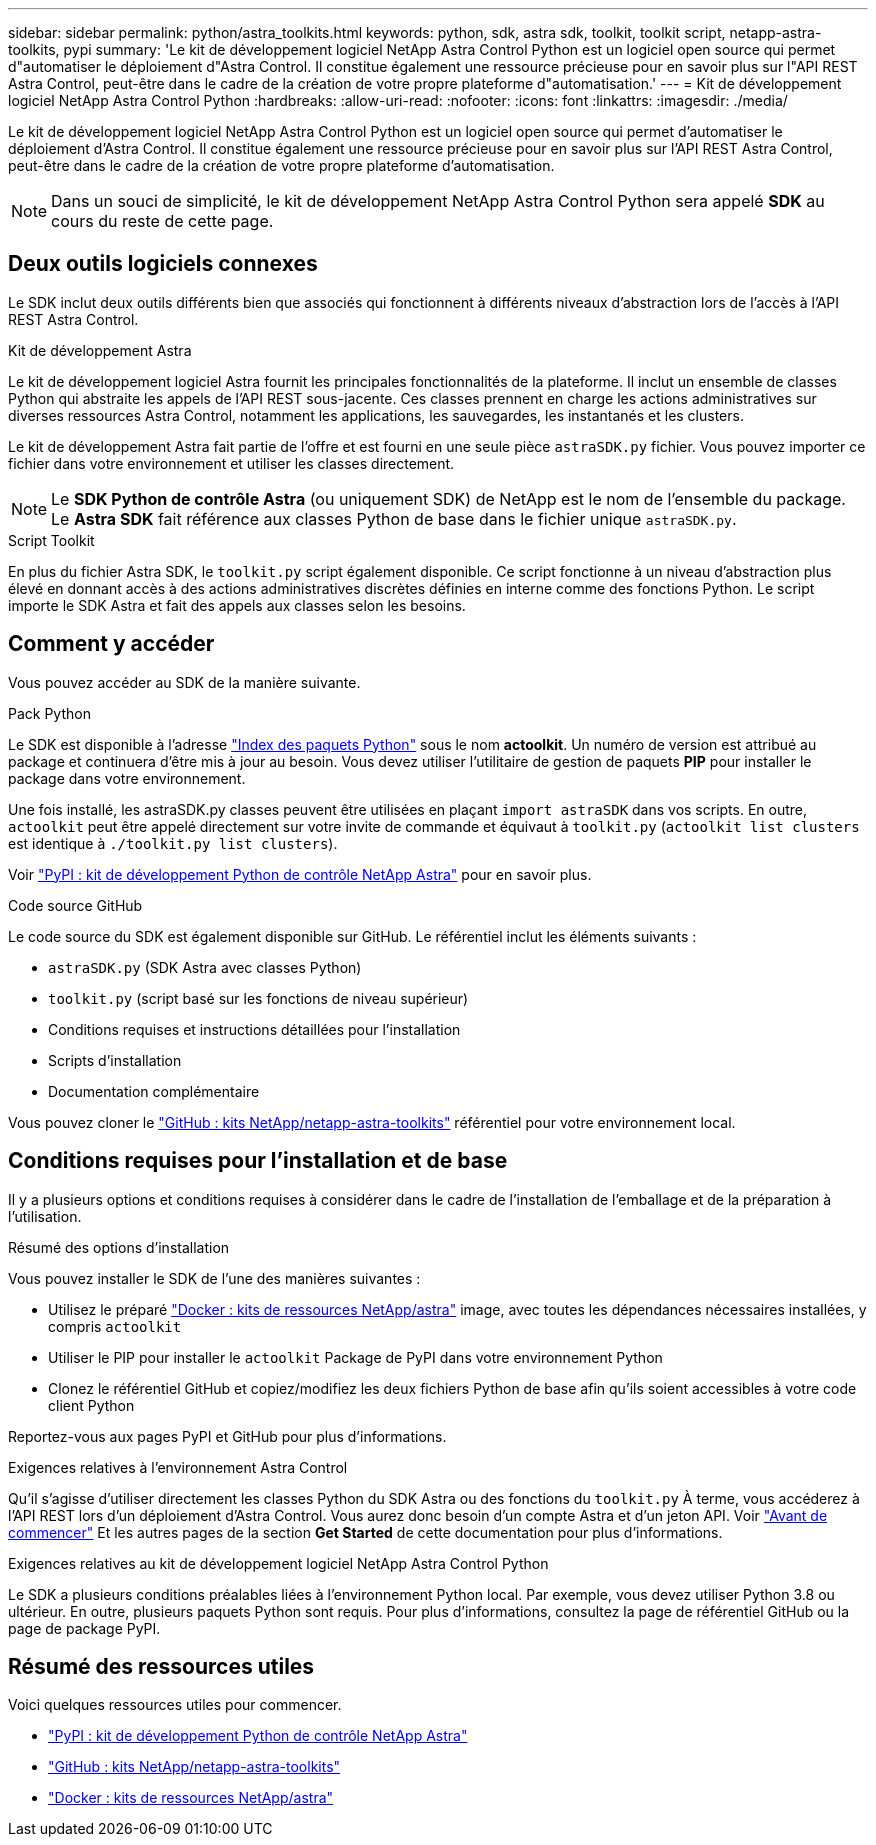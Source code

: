 ---
sidebar: sidebar 
permalink: python/astra_toolkits.html 
keywords: python, sdk, astra sdk, toolkit, toolkit script, netapp-astra-toolkits, pypi 
summary: 'Le kit de développement logiciel NetApp Astra Control Python est un logiciel open source qui permet d"automatiser le déploiement d"Astra Control. Il constitue également une ressource précieuse pour en savoir plus sur l"API REST Astra Control, peut-être dans le cadre de la création de votre propre plateforme d"automatisation.' 
---
= Kit de développement logiciel NetApp Astra Control Python
:hardbreaks:
:allow-uri-read: 
:nofooter: 
:icons: font
:linkattrs: 
:imagesdir: ./media/


[role="lead"]
Le kit de développement logiciel NetApp Astra Control Python est un logiciel open source qui permet d'automatiser le déploiement d'Astra Control. Il constitue également une ressource précieuse pour en savoir plus sur l'API REST Astra Control, peut-être dans le cadre de la création de votre propre plateforme d'automatisation.


NOTE: Dans un souci de simplicité, le kit de développement NetApp Astra Control Python sera appelé *SDK* au cours du reste de cette page.



== Deux outils logiciels connexes

Le SDK inclut deux outils différents bien que associés qui fonctionnent à différents niveaux d'abstraction lors de l'accès à l'API REST Astra Control.

.Kit de développement Astra
Le kit de développement logiciel Astra fournit les principales fonctionnalités de la plateforme. Il inclut un ensemble de classes Python qui abstraite les appels de l'API REST sous-jacente. Ces classes prennent en charge les actions administratives sur diverses ressources Astra Control, notamment les applications, les sauvegardes, les instantanés et les clusters.

Le kit de développement Astra fait partie de l'offre et est fourni en une seule pièce `astraSDK.py` fichier. Vous pouvez importer ce fichier dans votre environnement et utiliser les classes directement.


NOTE: Le *SDK Python de contrôle Astra* (ou uniquement SDK) de NetApp est le nom de l'ensemble du package. Le *Astra SDK* fait référence aux classes Python de base dans le fichier unique `astraSDK.py`.

.Script Toolkit
En plus du fichier Astra SDK, le `toolkit.py` script également disponible. Ce script fonctionne à un niveau d'abstraction plus élevé en donnant accès à des actions administratives discrètes définies en interne comme des fonctions Python. Le script importe le SDK Astra et fait des appels aux classes selon les besoins.



== Comment y accéder

Vous pouvez accéder au SDK de la manière suivante.

.Pack Python
Le SDK est disponible à l'adresse https://pypi.org/["Index des paquets Python"^] sous le nom *actoolkit*. Un numéro de version est attribué au package et continuera d'être mis à jour au besoin. Vous devez utiliser l'utilitaire de gestion de paquets *PIP* pour installer le package dans votre environnement.

Une fois installé, les astraSDK.py classes peuvent être utilisées en plaçant `import astraSDK` dans vos scripts. En outre, `actoolkit` peut être appelé directement sur votre invite de commande et équivaut à `toolkit.py` (`actoolkit list clusters` est identique à `./toolkit.py list clusters`).

Voir https://pypi.org/project/actoolkit/["PyPI : kit de développement Python de contrôle NetApp Astra"^] pour en savoir plus.

.Code source GitHub
Le code source du SDK est également disponible sur GitHub. Le référentiel inclut les éléments suivants :

* `astraSDK.py` (SDK Astra avec classes Python)
* `toolkit.py` (script basé sur les fonctions de niveau supérieur)
* Conditions requises et instructions détaillées pour l'installation
* Scripts d'installation
* Documentation complémentaire


Vous pouvez cloner le https://github.com/NetApp/netapp-astra-toolkits["GitHub : kits NetApp/netapp-astra-toolkits"^] référentiel pour votre environnement local.



== Conditions requises pour l'installation et de base

Il y a plusieurs options et conditions requises à considérer dans le cadre de l'installation de l'emballage et de la préparation à l'utilisation.

.Résumé des options d'installation
Vous pouvez installer le SDK de l'une des manières suivantes :

* Utilisez le préparé https://hub.docker.com/r/netapp/astra-toolkits["Docker : kits de ressources NetApp/astra"^] image, avec toutes les dépendances nécessaires installées, y compris `actoolkit`
* Utiliser le PIP pour installer le `actoolkit` Package de PyPI dans votre environnement Python
* Clonez le référentiel GitHub et copiez/modifiez les deux fichiers Python de base afin qu'ils soient accessibles à votre code client Python


Reportez-vous aux pages PyPI et GitHub pour plus d'informations.

.Exigences relatives à l'environnement Astra Control
Qu'il s'agisse d'utiliser directement les classes Python du SDK Astra ou des fonctions du `toolkit.py` À terme, vous accéderez à l'API REST lors d'un déploiement d'Astra Control. Vous aurez donc besoin d'un compte Astra et d'un jeton API. Voir link:../get-started/before_get_started.html["Avant de commencer"] Et les autres pages de la section *Get Started* de cette documentation pour plus d'informations.

.Exigences relatives au kit de développement logiciel NetApp Astra Control Python
Le SDK a plusieurs conditions préalables liées à l'environnement Python local. Par exemple, vous devez utiliser Python 3.8 ou ultérieur. En outre, plusieurs paquets Python sont requis. Pour plus d'informations, consultez la page de référentiel GitHub ou la page de package PyPI.



== Résumé des ressources utiles

Voici quelques ressources utiles pour commencer.

* https://pypi.org/project/actoolkit["PyPI : kit de développement Python de contrôle NetApp Astra"^]
* https://github.com/NetApp/netapp-astra-toolkits["GitHub : kits NetApp/netapp-astra-toolkits"^]
* https://hub.docker.com/r/netapp/astra-toolkits["Docker : kits de ressources NetApp/astra"^]


